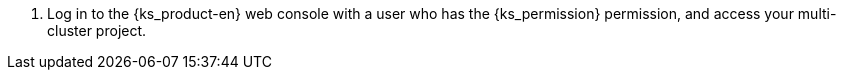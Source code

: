 // :ks_include_id: 161aaad98ab04d7fa4240eec51d232f7
. Log in to the {ks_product-en} web console with a user who has the pass:a,q[{ks_permission}] permission, and access your multi-cluster project.